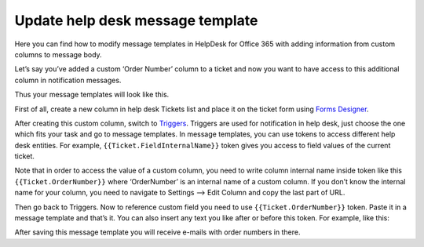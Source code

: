 Update help desk message template
#################################

Here you can find how to modify message templates in HelpDesk for Office 365 with adding information from custom columns to message body.

Let’s say you’ve added a custom ‘Order Number’ column to a ticket and now you want to have access to this additional column in notification messages.

Thus your message templates will look like this.

|UpdatedMessage|

First of all, create a new column in help desk Tickets list and place it on the ticket form using `Forms Designer`_.

|TicketForm|

After creating this custom column, switch to `Triggers`_. Triggers are used for notification in help desk, just choose the one which fits your task and go to message templates. In message templates, you can use tokens to access different help desk entities. For example, ``{{Ticket.FieldInternalName}}`` token gives you access to field values of the current ticket.

Note that in order to access the value of a custom column, you need to write column internal name inside token like this ``{{Ticket.OrderNumber}}`` where ‘OrderNumber’ is an internal name of a custom column. If you don’t know the internal name for your column, you need to navigate to Settings –> Edit Column and copy the last part of URL.

|InternalName|

Then go back to Triggers. Now to reference custom field you need to use ``{{Ticket.OrderNumber}}`` token. Paste it in a message template and that’s it. You can also insert any text you like after or before this token. For example, like this:

|TriggerWithUpdatedTemplate|

After saving this message template you will receive e-mails with order numbers in there.


.. |UpdatedMessage| image:: ../_static/img/Update-Template1.jpg
   :alt: Example of the upadated message template
.. |TicketForm| image:: ../_static/img/Update-Template-2.jpg
   :alt: Ticket
.. |InternalName| image:: ../_static/img/Update-Template-3.jpg
   :alt: Internal name of the field
.. |TriggerWithUpdatedTemplate| image:: ../_static/img/Update-Template-4.png
   :alt: Additional text in the trigger   


.. _Forms Designer: https://plumsail.com/docs/help-desk-o365/v1.x/Configuration%20Guide/Forms%20customization.html
.. _Triggers: https://plumsail.com/docs/help-desk-o365/v1.x/Configuration%20Guide/Triggers.html